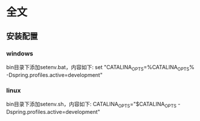 * 全文
** 安装配置
*** windows
	bin目录下添加setenv.bat，内容如下:
	set "CATALINA_OPTS=%CATALINA_OPTS% -Dspring.profiles.active=development"
*** linux
	bin目录下添加setenv.sh，内容如下:
	CATALINA_OPTS="$CATALINA_OPTS -Dspring.profiles.active=development"	
